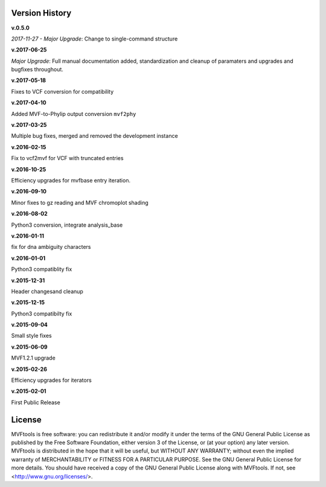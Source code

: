 ===============
Version History
===============

**v.0.5.0**

*2017-11-27 - Major Upgrade*: Change to single-command structure

**v.2017-06-25**

*Major Upgrade*: Full manual documentation added, standardization and cleanup of paramaters and upgrades and bugfixes throughout.

**v.2017-05-18**

Fixes to VCF conversion for compatibility

**v.2017-04-10**

Added MVF-to-Phylip output conversion ``mvf2phy``

**v.2017-03-25**

Multiple bug fixes, merged and removed the development instance

**v.2016-02-15**

Fix to vcf2mvf for VCF with truncated entries

**v.2016-10-25**

Efficiency upgrades for mvfbase entry iteration.

**v.2016-09-10**

Minor fixes to gz reading and MVF chromoplot shading

**v.2016-08-02**

Python3 conversion, integrate analysis_base

**v.2016-01-11**

fix for dna ambiguity characters

**v.2016-01-01**

Python3 compatiblity fix

**v.2015-12-31**

Header changesand cleanup

**v.2015-12-15**

Python3 compatibilty fix

**v.2015-09-04**

Small style fixes

**v.2015-06-09**

MVF1.2.1 upgrade

**v.2015-02-26**

Efficiency upgrades for iterators

**v.2015-02-01**

First Public Release

=======
License
=======
MVFtools is free software: you can redistribute it and/or modify
it under the terms of the GNU General Public License as published by
the Free Software Foundation, either version 3 of the License, or
(at your option) any later version.
MVFtools is distributed in the hope that it will be useful,
but WITHOUT ANY WARRANTY; without even the implied warranty of
MERCHANTABILITY or FITNESS FOR A PARTICULAR PURPOSE.  See the
GNU General Public License for more details.
You should have received a copy of the GNU General Public License
along with MVFtools.  If not, see <http://www.gnu.org/licenses/>.
